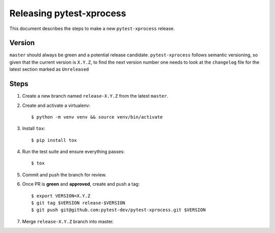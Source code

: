 =========================
Releasing pytest-xprocess
=========================

This document describes the steps to make a new ``pytest-xprocess`` release.

Version
-------

``master`` should always be green and a potential release candidate. ``pytest-xprocess`` follows
semantic versioning, so given that the current version is ``X.Y.Z``, to find the next version number
one needs to look at the ``changelog`` file for the latest section marked as ``Unreleased``

Steps
-----

#. Create a new branch named ``release-X.Y.Z`` from the latest ``master``.

#. Create and activate a virtualenv::

    $ python -m venv venv && source venv/bin/activate

#. Install ``tox``::

    $ pip install tox

#. Run the test suite and ensure everything passes::

    $ tox

#. Commit and push the branch for review.

#. Once PR is **green** and **approved**, create and push a tag::

    $ export VERSION=X.Y.Z
    $ git tag $VERSION release-$VERSION
    $ git push git@github.com:pytest-dev/pytest-xprocess.git $VERSION

#. Merge ``release-X.Y.Z`` branch into master.

